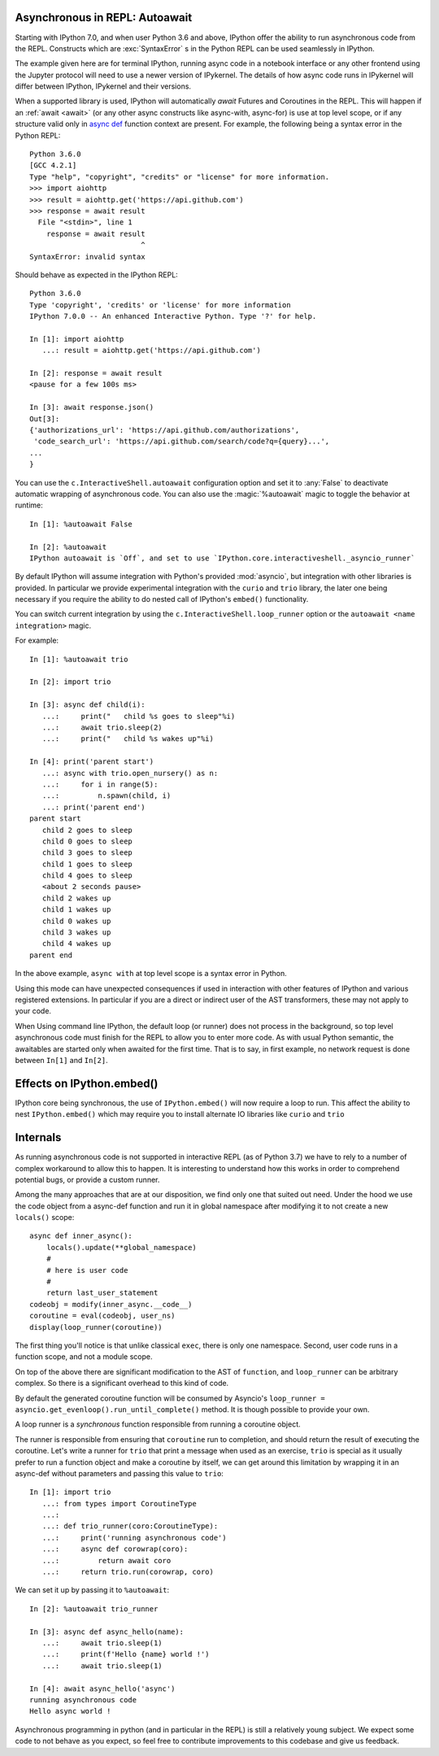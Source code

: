 .. _autoawait:

Asynchronous in REPL: Autoawait
===============================

Starting with IPython 7.0, and when user Python 3.6 and above, IPython offer the
ability to run asynchronous code from the REPL. Constructs which are
:exc:`SyntaxError` s in the Python REPL can be used seamlessly in IPython.

The example given here are for terminal IPython, running async code in a
notebook interface or any other frontend using the Jupyter protocol will need to
use a newer version of IPykernel. The details of how async code runs in
IPykernel will differ between IPython, IPykernel and their versions.

When a supported library is used, IPython will automatically `await` Futures and
Coroutines in the REPL. This will happen if an :ref:`await <await>` (or any
other async constructs like async-with, async-for) is use at top level scope, or
if any structure valid only in `async def
<https://docs.python.org/3/reference/compound_stmts.html#async-def>`_ function
context are present. For example, the following being a syntax error in the
Python REPL::

    Python 3.6.0 
    [GCC 4.2.1]
    Type "help", "copyright", "credits" or "license" for more information.
    >>> import aiohttp
    >>> result = aiohttp.get('https://api.github.com')
    >>> response = await result
      File "<stdin>", line 1
        response = await result
                              ^
    SyntaxError: invalid syntax

Should behave as expected in the IPython REPL::

    Python 3.6.0
    Type 'copyright', 'credits' or 'license' for more information
    IPython 7.0.0 -- An enhanced Interactive Python. Type '?' for help.

    In [1]: import aiohttp
       ...: result = aiohttp.get('https://api.github.com')

    In [2]: response = await result
    <pause for a few 100s ms>

    In [3]: await response.json()
    Out[3]:
    {'authorizations_url': 'https://api.github.com/authorizations',
     'code_search_url': 'https://api.github.com/search/code?q={query}...',
    ...
    }


You can use the ``c.InteractiveShell.autoawait`` configuration option and set it
to :any:`False` to deactivate automatic wrapping of asynchronous code. You can also
use the :magic:`%autoawait` magic to toggle the behavior at runtime::

    In [1]: %autoawait False

    In [2]: %autoawait
    IPython autoawait is `Off`, and set to use `IPython.core.interactiveshell._asyncio_runner`



By default IPython will assume integration with Python's provided
:mod:`asyncio`, but integration with other libraries is provided. In particular
we provide experimental integration with the ``curio`` and ``trio`` library, the
later one being necessary if you require the ability to do nested call of
IPython's ``embed()`` functionality.

You can switch current integration by using the
``c.InteractiveShell.loop_runner`` option or the ``autoawait <name
integration>`` magic.

For example::

    In [1]: %autoawait trio

    In [2]: import trio

    In [3]: async def child(i):
       ...:     print("   child %s goes to sleep"%i)
       ...:     await trio.sleep(2)
       ...:     print("   child %s wakes up"%i)

    In [4]: print('parent start')
       ...: async with trio.open_nursery() as n:
       ...:     for i in range(5):
       ...:         n.spawn(child, i)
       ...: print('parent end')
    parent start
       child 2 goes to sleep
       child 0 goes to sleep
       child 3 goes to sleep
       child 1 goes to sleep
       child 4 goes to sleep
       <about 2 seconds pause>
       child 2 wakes up
       child 1 wakes up
       child 0 wakes up
       child 3 wakes up
       child 4 wakes up
    parent end


In the above example, ``async with`` at top level scope is a syntax error in
Python.

Using this mode can have unexpected consequences if used in interaction with
other features of IPython and various registered extensions. In particular if you
are a direct or indirect user of the AST transformers, these may not apply to
your code.

When Using command line IPython, the default loop (or runner) does not process
in the background, so top level asynchronous code must finish for the REPL to
allow you to enter more code. As with usual Python semantic, the awaitables are
started only when awaited for the first time. That is to say, in first example,
no network request is done between ``In[1]`` and ``In[2]``.


Effects on IPython.embed()
==========================

IPython core being synchronous, the use of ``IPython.embed()`` will now require
a loop to run. This affect the ability to nest ``IPython.embed()`` which may
require you to install alternate IO libraries  like ``curio`` and ``trio`` 



Internals
=========

As running asynchronous code is not supported in interactive REPL (as of Python
3.7) we have to rely to a number of complex workaround to allow this to happen.
It is interesting to understand how this works in order to comprehend potential
bugs, or provide a custom runner.

Among the many approaches that are at our disposition, we find only one that
suited out need. Under the hood we use the code object from a async-def function
and run it in global namespace after modifying it to not create a new
``locals()`` scope::

    async def inner_async():
        locals().update(**global_namespace)
        #
        # here is user code
        #
        return last_user_statement
    codeobj = modify(inner_async.__code__)
    coroutine = eval(codeobj, user_ns)
    display(loop_runner(coroutine))



The first thing you'll notice is that unlike classical ``exec``, there is only
one namespace. Second, user code runs in a function scope, and not a module
scope.

On top of the above there are significant modification to the AST of
``function``, and ``loop_runner`` can be arbitrary complex. So there is a
significant overhead to this kind of code.

By default the generated coroutine function will be consumed by Asyncio's
``loop_runner = asyncio.get_evenloop().run_until_complete()`` method. It is
though possible to provide your own.

A loop runner is a *synchronous*  function responsible from running a coroutine
object.

The runner is responsible from ensuring that ``coroutine`` run to completion,
and should return the result of executing the coroutine. Let's write a
runner for ``trio`` that print a message when used as an exercise, ``trio`` is
special as it usually prefer to run a function object and make a coroutine by
itself, we can get around this limitation by wrapping it in an async-def without
parameters and passing this value to ``trio``::


    In [1]: import trio
       ...: from types import CoroutineType
       ...:
       ...: def trio_runner(coro:CoroutineType):
       ...:     print('running asynchronous code')
       ...:     async def corowrap(coro):
       ...:         return await coro
       ...:     return trio.run(corowrap, coro)

We can set it up by passing it to ``%autoawait``::

    In [2]: %autoawait trio_runner

    In [3]: async def async_hello(name):
       ...:     await trio.sleep(1)
       ...:     print(f'Hello {name} world !')
       ...:     await trio.sleep(1)

    In [4]: await async_hello('async')
    running asynchronous code
    Hello async world !


Asynchronous programming in python (and in particular in the REPL) is still a
relatively young subject. We expect some code to not behave as you expect, so
feel free to contribute improvements to this codebase and give us feedback.
